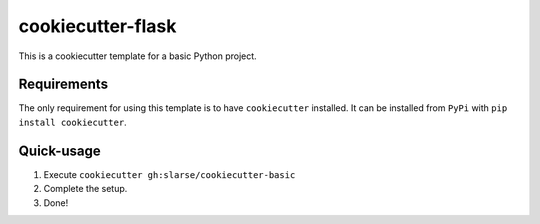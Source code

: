 cookiecutter-flask
******************
This is a cookiecutter template for a basic Python project.

Requirements
============
The only requirement for using this template is to have ``cookiecutter`` installed.
It can be installed from ``PyPi`` with ``pip install cookiecutter``.

Quick-usage
===========
1. Execute ``cookiecutter gh:slarse/cookiecutter-basic``
2. Complete the setup.
3. Done!

